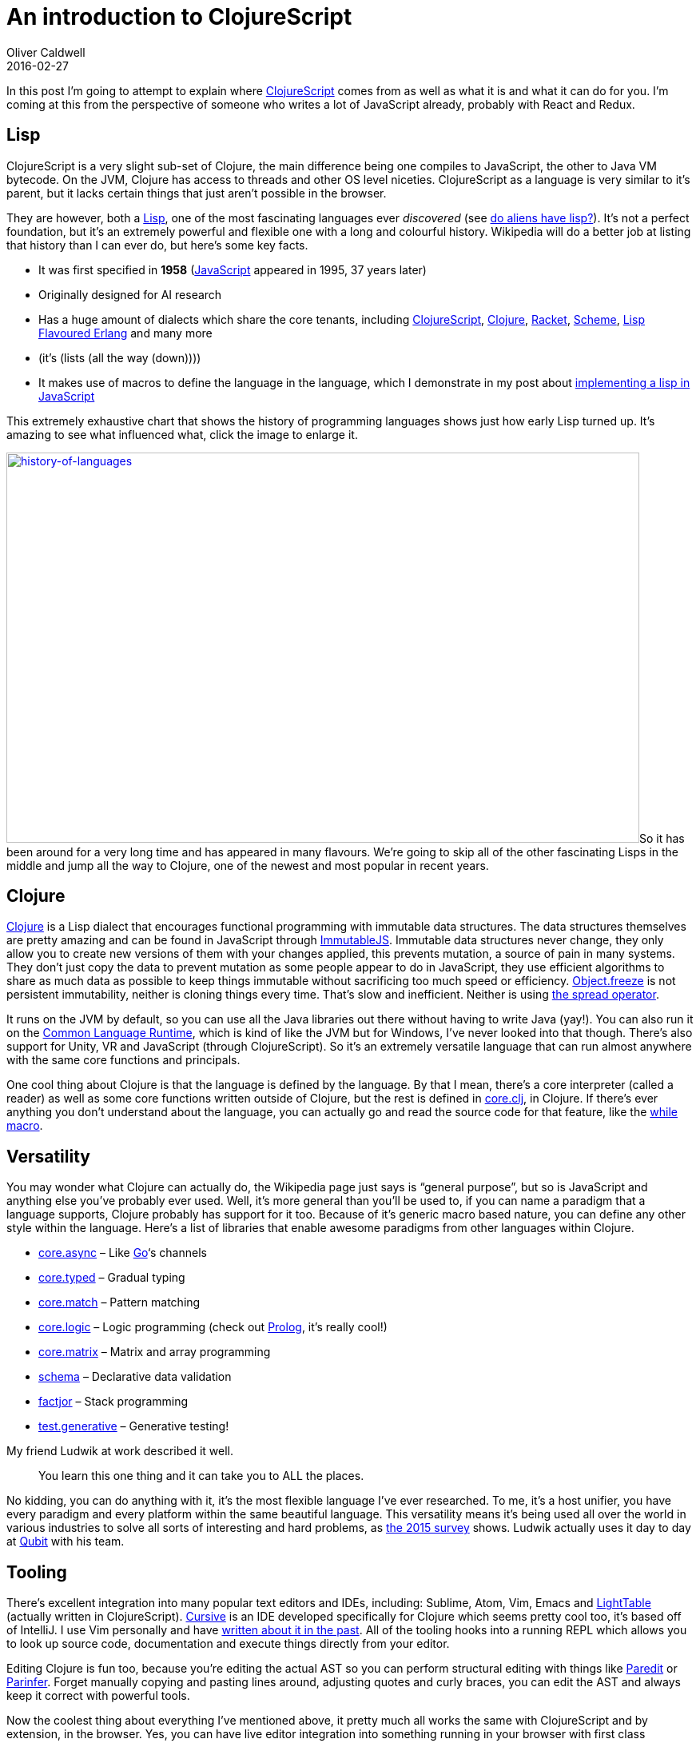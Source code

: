 = An introduction to ClojureScript
Oliver Caldwell
2016-02-27

In this post I’m going to attempt to explain where https://github.com/clojure/clojurescript[ClojureScript] comes from as well as what it is and what it can do for you. I’m coming at this from the perspective of someone who writes a lot of JavaScript already, probably with React and Redux.

== Lisp

ClojureScript is a very slight sub-set of Clojure, the main difference being one compiles to JavaScript, the other to Java VM bytecode. On the JVM, Clojure has access to threads and other OS level niceties. ClojureScript as a language is very similar to it’s parent, but it lacks certain things that just aren’t possible in the browser.

They are however, both a https://en.wikipedia.org/wiki/Lisp_%28programming_language%29[Lisp], one of the most fascinating languages ever _discovered_ (see https://www.quora.com/Do-aliens-have-LISP[do aliens have lisp?]). It’s not a perfect foundation, but it’s an extremely powerful and flexible one with a long and colourful history. Wikipedia will do a better job at listing that history than I can ever do, but here’s some key facts.

* It was first specified in *1958* (https://en.wikipedia.org/wiki/JavaScript[JavaScript] appeared in 1995, 37 years later)
* Originally designed for AI research
* Has a huge amount of dialects which share the core tenants, including https://github.com/clojure/clojurescript[ClojureScript], http://clojure.org/[Clojure], https://racket-lang.org/[Racket], https://en.wikipedia.org/wiki/Scheme_%28programming_language%29[Scheme], http://lfe.io/[Lisp Flavoured Erlang] and many more
* (it’s (lists (all the way (down))))
* It makes use of macros to define the language in the language, which I demonstrate in my post about link:/a-javascript-clojure-mashup/[implementing a lisp in JavaScript]

This extremely exhaustive chart that shows the history of programming languages shows just how early Lisp turned up. It’s amazing to see what influenced what, click the image to enlarge it.

link:/assets/legacy-images/2016/02/history-of-languages.png[image:/assets/legacy-images/2016/02/history-of-languages-1024x631.png[history-of-languages,width=792,height=488]]So it has been around for a very long time and has appeared in many flavours. We’re going to skip all of the other fascinating Lisps in the middle and jump all the way to Clojure, one of the newest and most popular in recent years.

== Clojure

https://en.wikipedia.org/wiki/Clojure[Clojure] is a Lisp dialect that encourages functional programming with immutable data structures. The data structures themselves are pretty amazing and can be found in JavaScript through https://facebook.github.io/immutable-js/[ImmutableJS]. Immutable data structures never change, they only allow you to create new versions of them with your changes applied, this prevents mutation, a source of pain in many systems. They don’t just copy the data to prevent mutation as some people appear to do in JavaScript, they use efficient algorithms to share as much data as possible to keep things immutable without sacrificing too much speed or efficiency. https://developer.mozilla.org/en-US/docs/Web/JavaScript/Reference/Global_Objects/Object/freeze[Object.freeze] is not persistent immutability, neither is cloning things every time. That’s slow and inefficient. Neither is using https://gist.github.com/sebmarkbage/005c81e6f2f5ddac443f[the spread operator].

It runs on the JVM by default, so you can use all the Java libraries out there without having to write Java (yay!). You can also run it on the https://en.wikipedia.org/wiki/Common_Language_Runtime[Common Language Runtime], which is kind of like the JVM but for Windows, I’ve never looked into that though. There’s also support for Unity, VR and JavaScript (through ClojureScript). So it’s an extremely versatile language that can run almost anywhere with the same core functions and principals.

One cool thing about Clojure is that the language is defined by the language. By that I mean, there’s a core interpreter (called a reader) as well as some core functions written outside of Clojure, but the rest is defined in https://github.com/clojure/clojure/blob/master/src/clj/clojure/core.clj[core.clj], in Clojure. If there’s ever anything you don’t understand about the language, you can actually go and read the source code for that feature, like the https://github.com/clojure/clojure/blob/d5708425995e8c83157ad49007ec2f8f43d8eac8/src/clj/clojure/core.clj#L6087[while macro].

== Versatility

You may wonder what Clojure can actually do, the Wikipedia page just says is “general purpose”, but so is JavaScript and anything else you’ve probably ever used. Well, it’s more general than you’ll be used to, if you can name a paradigm that a language supports, Clojure probably has support for it too. Because of it’s generic macro based nature, you can define any other style within the language. Here’s a list of libraries that enable awesome paradigms from other languages within Clojure.

* https://github.com/clojure/core.async[core.async] – Like https://golang.org/[Go]‘s channels
* http://typedclojure.org/[core.typed] – Gradual typing
* https://github.com/clojure/core.match[core.match] – Pattern matching
* https://github.com/clojure/core.logic[core.logic] – Logic programming (check out https://en.wikipedia.org/wiki/Prolog[Prolog], it’s really cool!)
* https://github.com/mikera/core.matrix[core.matrix] – Matrix and array programming
* https://github.com/plumatic/schema[schema] – Declarative data validation
* https://github.com/brandonbloom/factjor[factjor] – Stack programming
* https://github.com/clojure/test.generative[test.generative] – Generative testing!

My friend Ludwik at work described it well.

____
You learn this one thing and it can take you to ALL the places.
____

No kidding, you can do anything with it, it’s the most flexible language I’ve ever researched. To me, it’s a host unifier, you have every paradigm and every platform within the same beautiful language. This versatility means it’s being used all over the world in various industries to solve all sorts of interesting and hard problems, as http://blog.cognitect.com/blog/2016/1/28/state-of-clojure-2015-survey-results[the 2015 survey] shows. Ludwik actually uses it day to day at http://www.qubit.com/[Qubit] with his team.

== Tooling

There’s excellent integration into many popular text editors and IDEs, including: Sublime, Atom, Vim, Emacs and http://lighttable.com/[LightTable] (actually written in ClojureScript). https://cursive-ide.com/[Cursive] is an IDE developed specifically for Clojure which seems pretty cool too, it’s based off of IntelliJ. I use Vim personally and have link:/essential-vim-bundles-for-javascript-and-clojure/[written about it in the past]. All of the tooling hooks into a running REPL which allows you to look up source code, documentation and execute things directly from your editor.

Editing Clojure is fun too, because you’re editing the actual AST so you can perform structural editing with things like http://danmidwood.com/content/2014/11/21/animated-paredit.html[Paredit] or https://shaunlebron.github.io/parinfer/[Parinfer]. Forget manually copying and pasting lines around, adjusting quotes and curly braces, you can edit the AST and always keep it correct with powerful tools.

Now the coolest thing about everything I’ve mentioned above, it pretty much all works the same with ClojureScript and by extension, in the browser. Yes, you can have live editor integration into something running in your browser with first class language editing support across a plethora of editors. Support for multiple paradigms so you can choose the right tool for the job, wherever your code is running. ClojureScript can be automatically fired into your browser as you edit through the wonderful https://github.com/bhauman/lein-figwheel[figwheel], this will make the hot module reloading you’ve seen in JavaScript look pretty basic.

All of this magic is driven by a very small amount of tooling, no more learning the “npm + grunt / gulp / broccoli + browserify / webpack + react + redux + immutablejs + ….” silliness. All you need is http://leiningen.org/[Leiningen]. A simple “lein new project-name-here” will get you up and running.

== ClojureScript

Let’s assume you’ve got leiningen installed and you want to create a “Hello, World!” application with https://reagent-project.github.io/[Reagent] (a minimalistic React wrapper for ClojureScript, there’s a few wrappers out there though, go explore!) and live reloading through figwheel.

[source]
----
lein new reagent hello-reagent
cd hello-reagent
lein figwheel

# Now open http://localhost:3449
----

You now have a live reloading ClojureScript environment with routing and great React support. Arguably a better React than React since the immutable data structures are integrated seamlessly, those allow you to check for changes far faster than plain JavaScript.

That’s all there is to it though, getting set up is extremely quick and easy. You then have a live environment to edit in any way you want, you are free to explore the language by moving and editing expression that will be sent to the browser when you write the file. The reloading keeps the state, so you can edit the page’s source while interacting with it.

Once you get used to this live / REPL style of programming where you can explore ideas without restarting anything you won’t want to go back. I won’t be teaching you ClojureScript here, but I wanted to get you to a point where it’ll be easy to learn. Now you should go and play, have fun with the language and just try things out. It’ll look odd at first but lisp will seem normal to you surprisingly quickly. You’ll quickly feel that editing JavaScript feels clunky since moving things around requires constant adjustment of the syntax as well as regular reloads, even with HMR enabled within webpack, for example. The JavaScript tooling doesn’t feel like it fits together well, ClojureScript is the opposite.

So go and learn, read books, build toy projects. Explore everything this cool language and ecosystem has to offer (just look how cool https://github.com/bhauman/devcards[devcards] are!). Even if you don’t end up using it in production I can promise that it’ll teach you things that will make you a better programmer. Even if you only learn about lisp and don’t use it, it’ll change how you solve problems.

I hope this helped and that you have fun.
